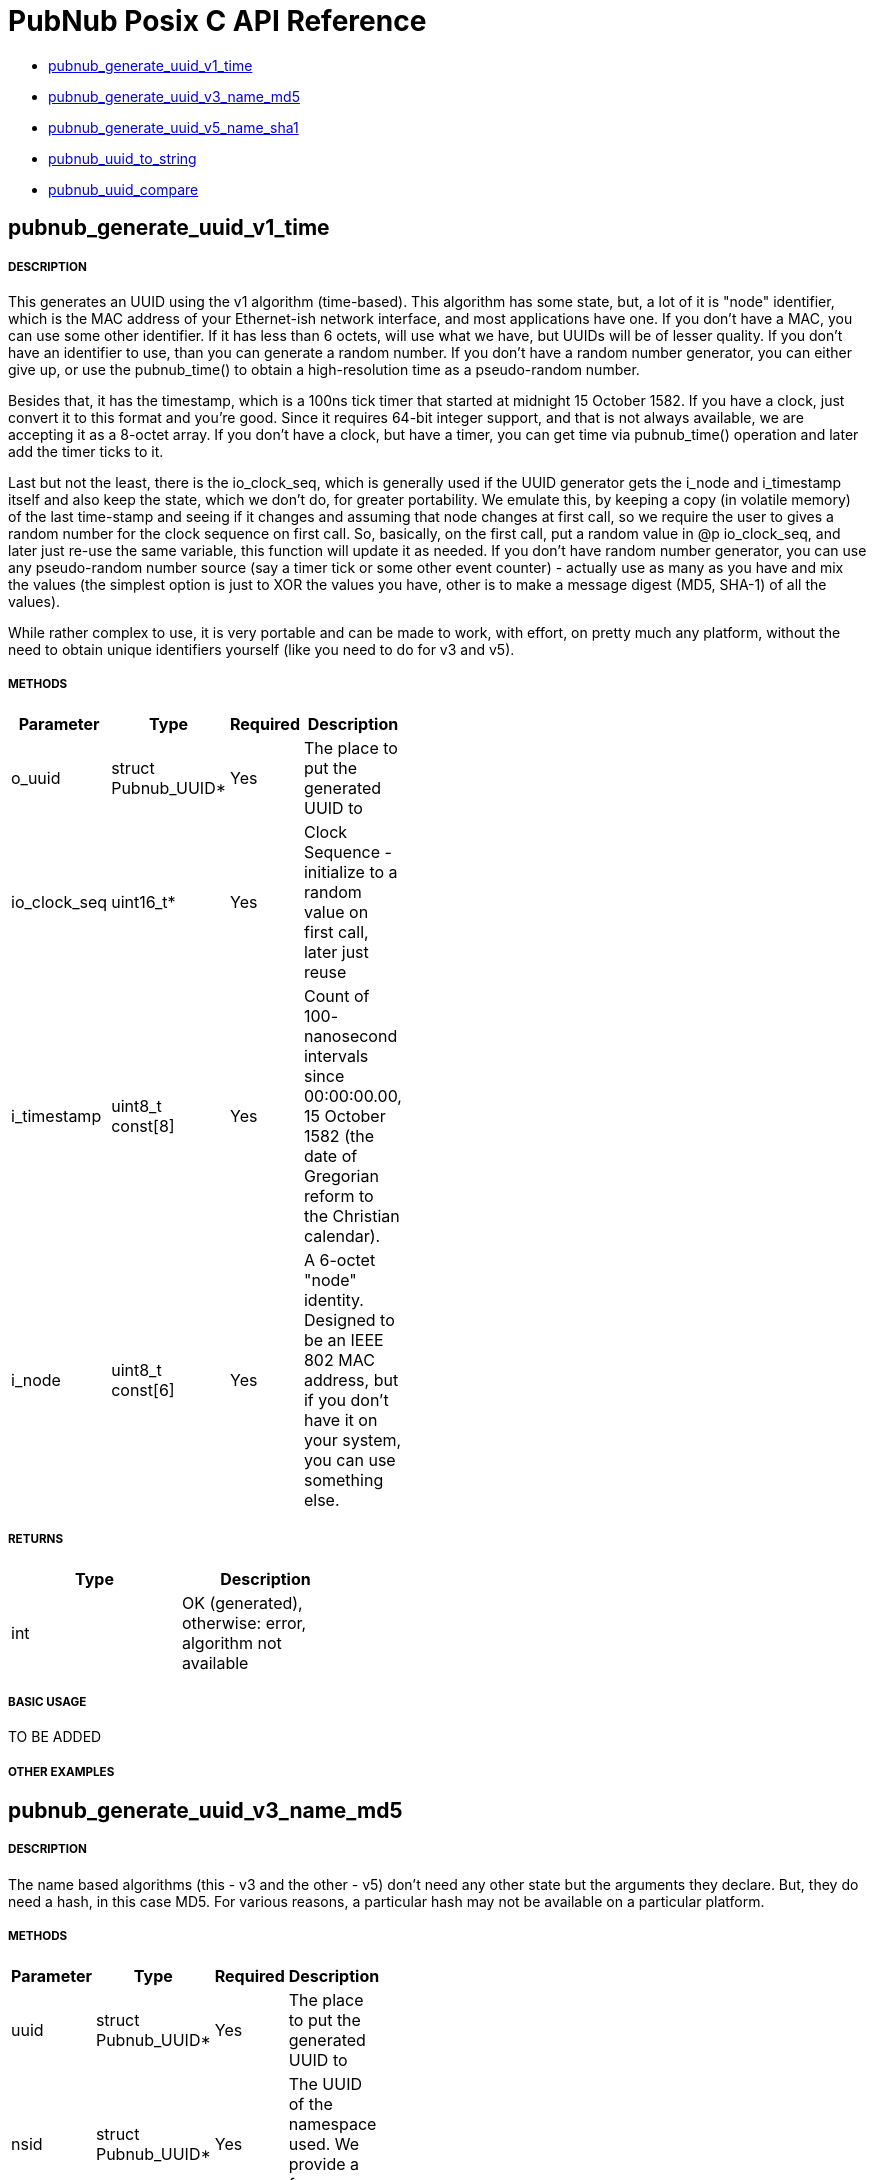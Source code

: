 = PubNub Posix C API Reference

* <<pubnub_generate_uuid_v1_time,pubnub_generate_uuid_v1_time>>
* <<pubnub_generate_uuid_v3_name_md5,pubnub_generate_uuid_v3_name_md5>>
* <<pubnub_generate_uuid_v5_name_sha1,pubnub_generate_uuid_v5_name_sha1>>
* <<pubnub_uuid_to_string,pubnub_uuid_to_string>>
* <<pubnub_uuid_compare,pubnub_uuid_compare>>

== pubnub_generate_uuid_v1_time

===== DESCRIPTION
This generates an UUID using the v1 algorithm (time-based). This
algorithm has some state, but, a lot of it is "node" identifier,
which is the MAC address of your Ethernet-ish network interface,
and most applications have one. If you don't have a MAC, you can
use some other identifier. If it has less than 6 octets, will use
what we have, but UUIDs will be of lesser quality. If you don't
have an identifier to use, than you can generate a random number.
If you don't have a random number generator, you can either give
up, or use the pubnub_time() to obtain a high-resolution time as a
pseudo-random number.

Besides that, it has the timestamp, which is a 100ns tick timer
that started at midnight 15 October 1582. If you have a clock,
just convert it to this format and you're good. Since it requires
64-bit integer support, and that is not always available, we are
accepting it as a 8-octet array. If you don't have a clock, but
have a timer, you can get time via pubnub_time() operation and
later add the timer ticks to it.

Last but not the least, there is the io_clock_seq, which is
generally used if the UUID generator gets the i_node and
i_timestamp itself and also keep the state, which we don't do,
for greater portability. We emulate this, by keeping a copy (in
volatile memory) of the last time-stamp and seeing if it changes
and assuming that node changes at first call, so we require the
user to gives a random number for the clock sequence on first
call. So, basically, on the first call, put a random value in @p
io_clock_seq, and later just re-use the same variable, this
function will update it as needed. If you don't have random number
generator, you can use any pseudo-random number source (say a
timer tick or some other event counter) - actually use as many as
you have and mix the values (the simplest option is just to XOR
the values you have, other is to make a message digest (MD5,
SHA-1) of all the values).

While rather complex to use, it is very portable and can be made
to work, with effort, on pretty much any platform, without the
need to obtain unique identifiers yourself (like you need to do
for v3 and v5).


===== METHODS

[width="40%",frame="topbot",options="header,footer"]
|======================
|Parameter | Type | Required | Description
| o_uuid | struct Pubnub_UUID* | Yes | The place to put the generated UUID to
| io_clock_seq | uint16_t* | Yes | Clock Sequence - initialize to a random value on first call, later just reuse
| i_timestamp | uint8_t const[8] | Yes | Count of 100- nanosecond intervals since 00:00:00.00, 15 October 1582 (the date of Gregorian reform to the Christian calendar). 
| i_node | uint8_t const[6] | Yes | A 6-octet "node" identity. Designed to be an IEEE 802 MAC address, but if you don't have it on your system, you can use something else.
|======================

===== RETURNS
[width="40%",frame="topbot",options="header,footer"]
|======================
| Type | Description
| int | OK (generated), otherwise: error, algorithm not available
|======================

===== BASIC USAGE
TO BE ADDED


===== OTHER EXAMPLES


== pubnub_generate_uuid_v3_name_md5

===== DESCRIPTION
The name based algorithms (this - v3 and the other - v5) don't
need any other state but the arguments they declare.
But, they do need a hash, in this case MD5. For various
reasons, a particular hash may not be available on
a particular platform.

===== METHODS

[width="40%",frame="topbot",options="header,footer"]
|======================
|Parameter | Type | Required | Description
| uuid | struct Pubnub_UUID* | Yes | The place to put the generated UUID to
| nsid | struct Pubnub_UUID* | Yes | The UUID of the namespace used. We provide a few examples.
| name | void* | Yes | Pointer to the data that defines the name you want to use for UUID generation
| namelen | unsigned | Yes | The length of the name data.
|======================

===== RETURNS
[width="40%",frame="topbot",options="header,footer"]
|======================
| Type | Description
| int | 0: OK (generated), otherwise: error, algorithm not available
|======================

===== BASIC USAGE
TO BE ADDED

===== OTHER EXAMPLES


    == pubnub_generate_uuid_v4_random

===== DESCRIPTION
The nice property of this random-base algorithm is that it needs
no state what-so-ever. A not so nice property is that it needs a
random number generator of good quality, and you may not have
that on a particular platform.

===== METHODS

[width="40%",frame="topbot",options="header,footer"]
|======================
|Parameter | Type | Required | Description
| uuid | struct Pubnub_UUID* | Yes | The place to put the generated UUID to
|======================

===== RETURNS
[width="40%",frame="topbot",options="header,footer"]
|======================
| Type | Description
| int | 0: OK (generated), otherwise: error, random number generator not available
|======================

===== BASIC USAGE
TO BE ADDED

===== OTHER EXAMPLES


== pubnub_generate_uuid_v5_name_sha1

===== DESCRIPTION
The name based algorithms (this - v5 and the other - v3) don't
need any other state but the arguments they declare.
But, they do need a hash, in this case SHA-1. For various
reasons, a particular hash may not be available on
a particular platform.

===== METHODS

[width="40%",frame="topbot",options="header,footer"]
|======================
|Parameter | Type | Required | Description
| uuid | struct Pubnub_UUID* | Yes | The place to put the generated UUID to
| nsid | struct Pubnub_UUID* | Yes | The UUID of the namespace used. We provide a few examples
| name | void* | | Pointer to the data that defines the name you want to use for UUID generation
| namelen | unsigned | | The length of the name data
|======================

===== RETURNS
[width="40%",frame="topbot",options="header,footer"]
|======================
| Type | Description
| int | 0: OK (generated), otherwise: error, algorithm not available
|======================

===== BASIC USAGE
TO BE ADDED

===== OTHER EXAMPLES


== pubnub_uuid_to_string

===== DESCRIPTION
Returns UUID as a standard HEX-based representation

===== METHODS

[width="40%",frame="topbot",options="header,footer"]
|======================
|Parameter | Type | Required | Description
| uuid | struct Pubnub_UUID const* | Yes | uuid to be converted to string
|======================

===== RETURNS
[width="40%",frame="topbot",options="header,footer"]
|======================
| Type | Description
| struct Pubnub_UUID_String | String representation of uuid
|======================

===== BASIC USAGE
TO BE ADDED

===== OTHER EXAMPLES



== pubnub_uuid_compare

===== DESCRIPTION
Compares two UUIDs (@p left and @p right) and returns:
- 0: equal
- <0: left < right
- >0: left > right
    
===== METHODS

[width="40%",frame="topbot",options="header,footer"]
|======================
|Parameter | Type | Required | Description
| left | struct Pubnub_UUID const* | Yes | uuid to be compared
| right | struct Pubnub_UUID const* | Yes | uuid to be compared
|======================

===== RETURNS
[width="40%",frame="topbot",options="header,footer"]
|======================
| Type | Description
| int | 0 if equal, <0: left < right, >0: left > right
|======================

===== BASIC USAGE
TO BE ADDED

===== OTHER EXAMPLES
